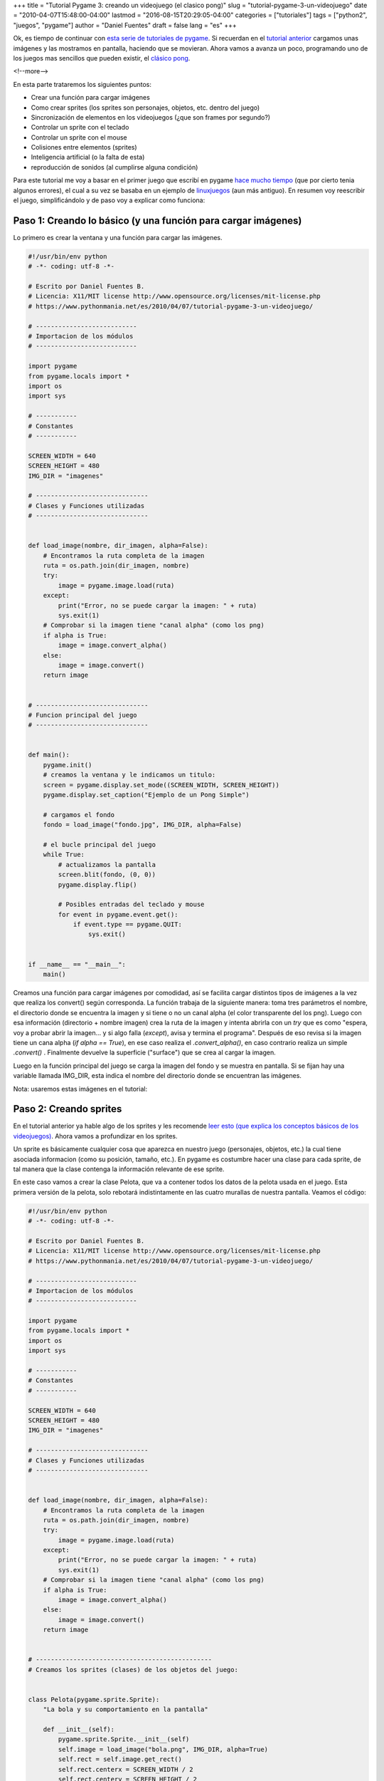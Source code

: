 +++
title = "Tutorial Pygame 3: creando un videojuego (el clasico pong)"
slug = "tutorial-pygame-3-un-videojuego"
date = "2010-04-07T15:48:00-04:00"
lastmod = "2016-08-15T20:29:05-04:00"
categories = ["tutoriales"]
tags = ["python2", "juegos", "pygame"]
author = "Daniel Fuentes"
draft = false
lang = "es"
+++

Ok, es tiempo de continuar con `esta serie de tutoriales de pygame
<https://www.pythonmania.net/es/2010/03/23/tutorial-pygame-introduccion/>`_.
Si recuerdan en el `tutorial anterior
<https://www.pythonmania.net/es/2010/03/25/tutorial-pygame-2-ventana-e-imagenes/>`_
cargamos unas imágenes y las mostramos en pantalla, haciendo que se
movieran. Ahora vamos a avanza un poco, programando uno de los juegos
mas sencillos que pueden existir, el `clásico
pong <http://es.wikipedia.org/wiki/Pong>`_.

<!--more-->

En esta parte trataremos los siguientes puntos:

-  Crear una función para cargar imágenes
-  Como crear sprites (los sprites son personajes, objetos, etc. dentro
   del juego)
-  Sincronización de elementos en los videojuegos (¿que son frames por
   segundo?)
-  Controlar un sprite con el teclado
-  Controlar un sprite con el mouse
-  Colisiones entre elementos (sprites)
-  Inteligencia artificial (o la falta de esta)
-  reproducción de sonidos (al cumplirse alguna condición)

Para este tutorial me voy a basar en el primer juego que escribí en
pygame `hace mucho
tiempo <http://logicerror.wordpress.com/2008/03/01/pygame/>`_ (que
por cierto tenia algunos errores), el cual a su vez se basaba en un
ejemplo de `linuxjuegos
<http://www.linuxjuegos.com/programacion-de-juegos-en-python-tutorial-2/>`_
(aun más antiguo). En resumen voy reescribir el juego, simplificándolo y de
paso voy a explicar como funciona:

Paso 1: Creando lo básico (y una función para cargar imágenes)
==============================================================

Lo primero es crear la ventana y una función para cargar las imágenes.

.. code-block:: python

    #!/usr/bin/env python
    # -*- coding: utf-8 -*-

    # Escrito por Daniel Fuentes B.
    # Licencia: X11/MIT license http://www.opensource.org/licenses/mit-license.php
    # https://www.pythonmania.net/es/2010/04/07/tutorial-pygame-3-un-videojuego/

    # ---------------------------
    # Importacion de los módulos
    # ---------------------------

    import pygame
    from pygame.locals import *
    import os
    import sys

    # -----------
    # Constantes
    # -----------

    SCREEN_WIDTH = 640
    SCREEN_HEIGHT = 480
    IMG_DIR = "imagenes"

    # ------------------------------
    # Clases y Funciones utilizadas
    # ------------------------------


    def load_image(nombre, dir_imagen, alpha=False):
        # Encontramos la ruta completa de la imagen
        ruta = os.path.join(dir_imagen, nombre)
        try:
            image = pygame.image.load(ruta)
        except:
            print("Error, no se puede cargar la imagen: " + ruta)
            sys.exit(1)
        # Comprobar si la imagen tiene "canal alpha" (como los png)
        if alpha is True:
            image = image.convert_alpha()
        else:
            image = image.convert()
        return image


    # ------------------------------
    # Funcion principal del juego
    # ------------------------------


    def main():
        pygame.init()
        # creamos la ventana y le indicamos un titulo:
        screen = pygame.display.set_mode((SCREEN_WIDTH, SCREEN_HEIGHT))
        pygame.display.set_caption("Ejemplo de un Pong Simple")

        # cargamos el fondo
        fondo = load_image("fondo.jpg", IMG_DIR, alpha=False)

        # el bucle principal del juego
        while True:
            # actualizamos la pantalla
            screen.blit(fondo, (0, 0))
            pygame.display.flip()

            # Posibles entradas del teclado y mouse
            for event in pygame.event.get():
                if event.type == pygame.QUIT:
                    sys.exit()


    if __name__ == "__main__":
        main()

Creamos una función para cargar imágenes por comodidad, así se facilita
cargar distintos tipos de imágenes a la vez que realiza los convert()
según corresponda. La función trabaja de la siguiente manera: toma tres
parámetros el nombre, el directorio donde se encuentra la imagen y si
tiene o no un canal alpha (el color transparente del los png). Luego con
esa información (directorio + nombre imagen) crea la ruta de la imagen y
intenta abrirla con un *try* que es como "espera, voy a probar abrir la
imagen… y si algo falla (*except*), avisa y termina el programa".
Después de eso revisa si la imagen tiene un cana alpha (*if alpha ==
True*), en ese caso realiza el *.convert\_alpha()*, en caso contrario
realiza un simple *.convert()* . Finalmente devuelve la superficie
("surface") que se crea al cargar la imagen.

Luego en la función principal del juego se carga la imagen del fondo y
se muestra en pantalla. Si se fijan hay una variable llamada IMG\_DIR,
esta indica el nombre del directorio donde se encuentran las imágenes.

Nota: usaremos estas imágenes en el tutorial:

.. image:: https://pythonmania.files.wordpress.com/2010/04/bola.png
   :width: 23px
   :height: 23px
   :target: https://pythonmania.files.wordpress.com/2010/04/bola.png
   :alt: bola

.. image:: https://pythonmania.files.wordpress.com/2010/04/paleta.png
   :width: 16px
   :height: 75px
   :target: https://pythonmania.files.wordpress.com/2010/04/paleta.png
   :alt: paleta

.. image:: http://pythonmania.files.wordpress.com/2010/04/fondo_tutorial3.jpg?w=300
   :width: 300px
   :height: 225px
   :target: https://pythonmania.files.wordpress.com/2010/04/fondo_tutorial3.jpg
   :alt: fondo.jpg (hacer click para agrandar)

Paso 2: Creando sprites
=======================

En el tutorial anterior ya hable algo de los sprites y les recomende
`leer esto (que explica los conceptos básicos de los videojuegos)
<http://www.losersjuegos.com.ar/referencia/articulos/conceptos_basicos>`_.
Ahora vamos a profundizar en los sprites.

Un sprite es básicamente cualquier cosa que aparezca en nuestro juego
(personajes, objetos, etc.) la cual tiene asociada informacion (como su
posición, tamaño, etc.). En pygame es costumbre hacer una clase para
cada sprite, de tal manera que la clase contenga la información
relevante de ese sprite.

En este caso vamos a crear la clase Pelota, que va a contener todos los
datos de la pelota usada en el juego. Esta primera versión de la pelota,
solo rebotará indistintamente en las cuatro murallas de nuestra
pantalla. Veamos el código:

.. code-block:: python

    #!/usr/bin/env python
    # -*- coding: utf-8 -*-

    # Escrito por Daniel Fuentes B.
    # Licencia: X11/MIT license http://www.opensource.org/licenses/mit-license.php
    # https://www.pythonmania.net/es/2010/04/07/tutorial-pygame-3-un-videojuego/

    # ---------------------------
    # Importacion de los módulos
    # ---------------------------

    import pygame
    from pygame.locals import *
    import os
    import sys

    # -----------
    # Constantes
    # -----------

    SCREEN_WIDTH = 640
    SCREEN_HEIGHT = 480
    IMG_DIR = "imagenes"

    # ------------------------------
    # Clases y Funciones utilizadas
    # ------------------------------


    def load_image(nombre, dir_imagen, alpha=False):
        # Encontramos la ruta completa de la imagen
        ruta = os.path.join(dir_imagen, nombre)
        try:
            image = pygame.image.load(ruta)
        except:
            print("Error, no se puede cargar la imagen: " + ruta)
            sys.exit(1)
        # Comprobar si la imagen tiene "canal alpha" (como los png)
        if alpha is True:
            image = image.convert_alpha()
        else:
            image = image.convert()
        return image


    # -----------------------------------------------
    # Creamos los sprites (clases) de los objetos del juego:


    class Pelota(pygame.sprite.Sprite):
        "La bola y su comportamiento en la pantalla"

        def __init__(self):
            pygame.sprite.Sprite.__init__(self)
            self.image = load_image("bola.png", IMG_DIR, alpha=True)
            self.rect = self.image.get_rect()
            self.rect.centerx = SCREEN_WIDTH / 2
            self.rect.centery = SCREEN_HEIGHT / 2
            self.speed = [3, 3]


    # ------------------------------
    # Funcion principal del juego
    # ------------------------------


    def main():
        pygame.init()
        # creamos la ventana y le indicamos un titulo:
        screen = pygame.display.set_mode((SCREEN_WIDTH, SCREEN_HEIGHT))
        pygame.display.set_caption("Ejemplo de un Pong Simple")

        # cargamos los objetos
        fondo = load_image("fondo.jpg", IMG_DIR, alpha=False)
        bola = Pelota()

        # el bucle principal del juego
        while True:
            # actualizamos la pantalla
            screen.blit(fondo, (0, 0))
            screen.blit(bola.image, bola.rect)
            pygame.display.flip()

            # Posibles entradas del teclado y mouse
            for event in pygame.event.get():
                if event.type == pygame.QUIT:
                    sys.exit()


    if __name__ == "__main__":
        main()

Ahora dentro de la clase *Pelota()* vemos que hereda los metodos de la
clase padre pygame.sprite.Sprite, luego en el def \_\_init\_\_(self): se
define que se hará cuando se llama al instanciar la clase. (`una explicación
mas completa por
aquí <http://mundogeek.net/archivos/2008/03/05/python-orientacion-a-objetos/>`_).
En nuestro caso se le dice primero que inicie *pygame.sprite.Sprite*
(algo un poco raro pero obligatorio), luego en *self.image* cargamos la
imagen (algo conocido, ya que lo hemos hecho antes).

    Nota: *self* se usa para referirse la clase actual en la que se
    está, en otras palabras para una clase es como referirse a si misma
    (algo común en las clases).

Con *self.image.get\_rect()* se obtiene un objeto rectangulo (*rect*)
con las dimensiones y posición de la imagen (en este caso se usa sobre
self.image, o sea la imagen de la bola) y este rectángulo se lo
asignamos a self.rect. Esto resulta bastante útil, ya que nos permite
dejar de preocuparnos por las dimensiones de la imagen por si luego
decidimos cambiarlas, además de obtener algunos extras que se señalan a
continuación:

    Ahora el `rectangulo creado con
    get\_rect() <http://www.losersjuegos.com.ar/traducciones/pygame/rect>`_
    nos permite usar varios varios atributos virtuales que se pueden
    usar para mover o alinear el rectángulo (y que usaremos a
    continuación). Entre ellos:

    -  top, left, bottom, right
    -  topleft, bottomleft, topright, bottomright
    -  midtop, midleft, midbottom, midright
    -  center, centerx, centery
    -  size, width, height
    -  w,h

Ahora con *self.rect.centerx* y *self.rect.centery* le indicamos a
pygame que el centro de nuestra imagen (centerx, centery) quede
exactamente en la mitad de la pantalla (o sea centramos la imagen).

Por ultimo en *self.speed* se establece la velocidad con que se mueva la
pelota en el eje x y en el eje y (en la siguiente parte se vera para que
lo vamos a usar).

Intermedio: un poco de teoría, sincronización en los videojuegos
----------------------------------------------------------------

Antes de continuar, hay que mencionar algo sobre la forma de sincronizar
los videojuegos, lo cual es necesario, ya que si llegamos y ejecutamos
nuestro videojuego en un computador antiguo, por ejemplo en un Pentium
II, es posible que el videojuego se vea muy lento, en cambio si lo
ejecutamos en un computador más potente (de ultima generación), el juego
se verá tan rápido que será imposible jugar.

Hay dos formas de sincronización:

**Sincronización por Framerate o Frames per Second (FPS):** En este
caso se refiere a la frecuencia con que se ejecuta el ciclo principal de
un videojuego en un segundo (mientras más alto, más fluidez).

Básicamente se va obteniendo el tiempo que ha trascurrido desde el
inicio del ciclo, se hacen las acciones del juego y cuando pasen los FPS
especificados, se actualiza/refresca la pantalla. Así se logra una
fluidez constante sin importar en que equipo se ejecute.

    Este es uno de los metodos mas extendidos (especialmente en juegos
    en 2D). Claro que este método tiene sus ventajas y desventajas:

    -  A favor: ya que limitamos la cantidad máxima de FPS que puede
       lograr el juego, este debería verse de la misma forma en
       cualquier computador en donde se corra, ya que si el equipo es
       muy potente solo funcionara a los FPS especificados (pese a que
       puede ir mas rápido).

    -  En contra: al usar este método en computadores más rápidos (que
       el pc donde se desarrollo) el juego se verá fluido, pero si lo
       ejecutamos en una máquina con un procesador mucho más antiguo
       del que usamos para desarrollarlo, lo más probable es que se vea
       bastante lento (por algo hay requerimientos mínimos).

**Sincronización por Tiempo:** En este caso se sincroniza en base al
tiempo (por lo que no importan los FPS) moviéndose de igual manera los
objetos sin importar en que equipo se ejecute el juego (ya que el
movimiento depende del tiempo transcurrido).Ya que lo que se hace es
calcular la posición de un objeto en función del tiempo transcurrido.

    Este método se usa bastante en videojuegos 3D, ya que el framerate
    varía mucho en cada ciclo.

    -  A favor: Los objetos/sprites se mueven siempre a la misma
       velocidad, sin importar cuantos FPS se alcancen (ya que su
       movimiento es en función del tiempo), por lo cual no hay que
       preocuparse de controlar el framerate.

    -  En contra: Pese a que los objetos se mueven siempre a la misma
       velocidad, en un computador más lento el desplazamiento no se
       verá fluidamente, por ejemplo en caso (extremo) de que se demore
       el juego 1 segundo en cada ciclo, cada vez que se deba mover un
       objeto este se desplazara grandes distancias (ya que el tiempo
       entre actualizaciones/ciclos en donde se refrezca la pantalla es
       grande), produciéndose un salto muy notorio.

Si en el primer método (FPS) queríamos mover un objeto 8 pixeles,
haríamos lo siguiente:

.. code-block:: python

    x = x + 8


En cambio si lo hacemos en base al tiempo tendríamos:

.. code-block:: python

    x = x + (velocidad) * (tiempo)

O sea física básica, en donde por ejemplo si se desplaza el objeto a una
velocidad de 0.008, y el ciclo demora 1 segundo en ejecutarse (1000ms),
el nuevo incremento será de:

.. code-block:: python

    x = x + 0.008 * 1000
    x = x + 8

Ok, volvamos con nuestro juego.

Parte 3: Moviendo la pelota (y creando un reloj)
================================================

Volviendo al juego (el cual va a usar el método de los FPS), vamos a
crear dentro de la clase Pelota una función update, que se encargará de
hacer avanzar la bola y que seta rebote cuando haya llegado a los
límites de la pantalla.

.. code-block:: python

    #!/usr/bin/env python
    # -*- coding: utf-8 -*-

    # Escrito por Daniel Fuentes B.
    # Licencia: X11/MIT license http://www.opensource.org/licenses/mit-license.php
    # https://www.pythonmania.net/es/2010/04/07/tutorial-pygame-3-un-videojuego/

    # ---------------------------
    # Importacion de los módulos
    # ---------------------------

    import pygame
    from pygame.locals import *
    import os
    import sys

    # -----------
    # Constantes
    # -----------

    SCREEN_WIDTH = 640
    SCREEN_HEIGHT = 480
    IMG_DIR = "imagenes"

    # ------------------------------
    # Clases y Funciones utilizadas
    # ------------------------------


    def load_image(nombre, dir_imagen, alpha=False):
        # Encontramos la ruta completa de la imagen
        ruta = os.path.join(dir_imagen, nombre)
        try:
            image = pygame.image.load(ruta)
        except:
            print("Error, no se puede cargar la imagen: " + ruta)
            sys.exit(1)
        # Comprobar si la imagen tiene "canal alpha" (como los png)
        if alpha is True:
            image = image.convert_alpha()
        else:
            image = image.convert()
        return image


    # -----------------------------------------------
    # Creamos los sprites (clases) de los objetos del juego:


    class Pelota(pygame.sprite.Sprite):
        "La bola y su comportamiento en la pantalla"

        def __init__(self):
            pygame.sprite.Sprite.__init__(self)
            self.image = load_image("bola.png", IMG_DIR, alpha=True)
            self.rect = self.image.get_rect()
            self.rect.centerx = SCREEN_WIDTH / 2
            self.rect.centery = SCREEN_HEIGHT / 2
            self.speed = [3, 3]

        def update(self):
            if self.rect.left < 0 or self.rect.right > SCREEN_WIDTH:
                self.speed[0] = -self.speed[0]
            if self.rect.top < 0 or self.rect.bottom > SCREEN_HEIGHT:
                self.speed[1] = -self.speed[1]
            self.rect.move_ip((self.speed[0], self.speed[1]))

    # ------------------------------
    # Funcion principal del juego
    # ------------------------------


    def main():
        pygame.init()
        # creamos la ventana y le indicamos un titulo:
        screen = pygame.display.set_mode((SCREEN_WIDTH, SCREEN_HEIGHT))
        pygame.display.set_caption("Ejemplo de un Pong Simple")

        # cargamos los objetos
        fondo = load_image("fondo.jpg", IMG_DIR, alpha=False)
        bola = Pelota()

        clock = pygame.time.Clock()

        # el bucle principal del juego
        while True:
            clock.tick(60)
            bola.update()

            # actualizamos la pantalla
            screen.blit(fondo, (0, 0))
            screen.blit(bola.image, bola.rect)
            pygame.display.flip()

            # Posibles entradas del teclado y mouse
            for event in pygame.event.get():
                if event.type == pygame.QUIT:
                    sys.exit()


    if __name__ == "__main__":
        main()

Los dos *if* sirven para comprobar si la pelota alcanzo los bordes de la
pantalla, si esto ocurre que comience a moverse en sentido contrario
(por ejemplo si llego a topar el borde derecho, la pelota comenzara a
moverse a la izquierda, lo mismo para los otros bordes)

La función *move\_ip(x,y)* mueve de forma relativa el sprite por pantalla,
esto es, subirá o bajará *x* pixel y avanzará retrocederá *y* pixel (en
este caso utilizara la velocidad que definimos anteriormente para la
bola, moviendola 3pixeles hacia la derecha y abajo).

Ahora en la función principal del juego tenemos una linea que inicia la
clase *bola = Pelota()* y luego de esto una linea que crea un reloj que
controle el tiempo del juego *clock = pygame.time.Clock()*, el cual se
ejecuta justo antes de iniciar el bucle principal del juego.

Luego se esto en la función principal hacemos *clock.tick(60)*, lo cual
sirve para poner el reloj a un paso de 60 FPS, esto se hace para que
nunca se pase de 60 frames por segundo, así no importará si estamos
ejecutando esto en un pentium II o en una supercomputadora, la velocidad
siempre será como máximo de 60 frames por segundo.

Finalmente con *bola.update()* se actualiza la posición de la pelota y
luego se redibuja la pantalla.

    Clock.tick es bastante curioso, si se usa sin argumentos (o sea
    *clock.tick()*) devuelve el tiempo que ha pasado (en milisegundos)
    desde la ultima vez que se llamo (o sea funciona como un reloj),
    pero si se usa con un argumento, que es el framerate (por ejemplo
    *clock.tick(60)*), la función esperará el tiempo necesario para
    mantener al juego corriendo a la velocidad solicitada, o sea en el
    ejemplo el juego nunca correrá a más de 60 frames/cuadros por
    segundo (sirve para controlar el framerate).

    Eso si este método no es muy exacto, pero casi no usa CPU, si se
    quiere algo mas exacto hay que usar Clock.tick\_busy\_loop `(más
    información en la documentación de
    pygame) <http://www.losersjuegos.com.ar/traducciones/pygame/time/clock>`_

Parte 4: Creando la paleta (control con teclado)
================================================

No hay grandes cambios, lo primero que se hace es crear una clase que
contenga la paleta y en la función principal hay que revisar si se ha
pulsado alguna de las teclas indicadas (y actuar de acuerdo a ella). El
código queda:

.. code-block:: python

    #!/usr/bin/env python
    # -*- coding: utf-8 -*-

    # Escrito por Daniel Fuentes B.
    # Licencia: X11/MIT license http://www.opensource.org/licenses/mit-license.php
    # https://www.pythonmania.net/es/2010/04/07/tutorial-pygame-3-un-videojuego/

    # ---------------------------
    # Importacion de los módulos
    # ---------------------------

    import pygame
    from pygame.locals import *
    import os
    import sys

    # -----------
    # Constantes
    # -----------

    SCREEN_WIDTH = 640
    SCREEN_HEIGHT = 480
    IMG_DIR = "imagenes"

    # ------------------------------
    # Clases y Funciones utilizadas
    # ------------------------------


    def load_image(nombre, dir_imagen, alpha=False):
        # Encontramos la ruta completa de la imagen
        ruta = os.path.join(dir_imagen, nombre)
        try:
            image = pygame.image.load(ruta)
        except:
            print("Error, no se puede cargar la imagen: " + ruta)
            sys.exit(1)
        # Comprobar si la imagen tiene "canal alpha" (como los png)
        if alpha is True:
            image = image.convert_alpha()
        else:
            image = image.convert()
        return image


    # -----------------------------------------------
    # Creamos los sprites (clases) de los objetos del juego:


    class Pelota(pygame.sprite.Sprite):
        "La bola y su comportamiento en la pantalla"

        def __init__(self):
            pygame.sprite.Sprite.__init__(self)
            self.image = load_image("bola.png", IMG_DIR, alpha=True)
            self.rect = self.image.get_rect()
            self.rect.centerx = SCREEN_WIDTH / 2
            self.rect.centery = SCREEN_HEIGHT / 2
            self.speed = [3, 3]

        def update(self):
            if self.rect.left < 0 or self.rect.right > SCREEN_WIDTH:
                self.speed[0] = -self.speed[0]
            if self.rect.top < 0 or self.rect.bottom > SCREEN_HEIGHT:
                self.speed[1] = -self.speed[1]
            self.rect.move_ip((self.speed[0], self.speed[1]))


    class Paleta(pygame.sprite.Sprite):
        "Define el comportamiento de las paletas de ambos jugadores"

        def __init__(self, x):
            pygame.sprite.Sprite.__init__(self)
            self.image = load_image("paleta.png", IMG_DIR, alpha=True)
            self.rect = self.image.get_rect()
            self.rect.centerx = x
            self.rect.centery = SCREEN_HEIGHT / 2

        def humano(self):
            # Controlar que la paleta no salga de la pantalla
            if self.rect.bottom >= SCREEN_HEIGHT:
                self.rect.bottom = SCREEN_HEIGHT
            elif self.rect.top <= 0:
                self.rect.top = 0


    # ------------------------------
    # Funcion principal del juego
    # ------------------------------


    def main():
        pygame.init()
        # creamos la ventana y le indicamos un titulo:
        screen = pygame.display.set_mode((SCREEN_WIDTH, SCREEN_HEIGHT))
        pygame.display.set_caption("Ejemplo de un Pong Simple")

        # cargamos los objetos
        fondo = load_image("fondo.jpg", IMG_DIR, alpha=False)
        bola = Pelota()
        jugador1 = Paleta(40)

        clock = pygame.time.Clock()

        # el bucle principal del juego
        while True:
            clock.tick(60)

            # Actualizamos los obejos en pantalla
            jugador1.humano()
            bola.update()

            # Posibles entradas del teclado y mouse
            for event in pygame.event.get():
                if event.type == pygame.QUIT:
                    sys.exit(0)
                elif event.type == pygame.KEYDOWN:
                    if event.key == K_UP:
                        jugador1.rect.centery -= 5
                    elif event.key == K_DOWN:
                        jugador1.rect.centery += 5
                    elif event.key == K_ESCAPE:
                        sys.exit(0)
                elif event.type == pygame.KEYUP:
                    if event.key == K_UP:
                        jugador1.rect.centery += 0
                    elif event.key == K_DOWN:
                        jugador1.rect.centery += 0

            #actualizamos la pantalla
            screen.blit(fondo, (0, 0))
            screen.blit(bola.image, bola.rect)
            screen.blit(jugador1.image, jugador1.rect)
            pygame.display.flip()


    if __name__ == "__main__":
        main()

Se define la clase paleta de manera analoga a la clase pelota, la única
diferencia es que el def \_\_init\_\_(self, x) recibe como argumento
adicional la coordenada x de la paleta (así con la misma clase se puede
cargar una paleta a la izquierda y otra a la derecha), en cuanto a la
coordenada y (en eje vertical), esta clase deja centrada la paleta
(verticalmente).

Después dentro de la clase se define un: *def humano(self)*, que
simplemente es lo que hace la paleta cuando es controlada por un jugador
(humano), en este caso lo único que hace es que si alcanza el borde
superior o inferior en el eje y (eje vertical), deje de moverse, para
que no se salga de pantalla (algo no muy grato).

En la función principal del juego, se inicia la clase *jugador1 =
Paleta(25)* para crear la paleta controlada por el jugador (el 25 es
para que la paleta quede a 25 píxeles del borde izquierdo) y un poco más
adelante se le indica que esa paleta se controlada por una persona
(humana) *jugador1.humano()*, el resto es actualizar la pantalla.

Dentro del bucle se comprueba los eventos (en la parte de *for event in
pygame.event.get():*), así cada vez que se pulsa una tecla (del teclado)
se obtiene un evento pygame.KEYDOWN y cada vez que se suelta una tecla
se produce un evento pygame.KEYUP. Esos eventos devuelven el valor de la
tecla pulsada (`se puede revisar los posibles valores en la
documentación <http://www.losersjuegos.com.ar/traducciones/pygame/key>`_)

Así que simplemente se revisa dentro del evento pygame.KEYDOWN que tecla
se pulso, si se trata de la tecla flecha hacia arriba (K\_UP) la paleta
se desplaza 5 píxeles hacia arriba y si se trata de la tecla flecha
hacia abajo (K\_DOWN) se desplaza 5 píxeles hacia abajo. En el caso de
que puse la tecla K\_ESCAPE simplemente se termina el programa

Una revisión similar se hace cuando se sueltan las teclas (pygame.KEYUP)
en donde se deja de mover la paleta. En este juego no tiene mucho
sentido hacer esto (ya que por defecto la paleta esta quieta) pero en
otros juegos puede servir, por eso lo puse (pese a no ser necesario).

    Dentro de *pygame.key* existe el método `get\_pressed()
    <http://www.losersjuegos.com.ar/traducciones/pygame/key#get_pressed>`_
    que devuelve una lista con todas las teclas pulsadas, usar esto
    puede ser mas simple que ir comprobando una por una las teclas pero
    tiene como inconveniente que:

    -  no hay forma de conocer el orden de las teclas pulsadas
    -  las pulsaciones muy rápidas de teclas pueden pasar desapercibidas

Parte 5: mejorando el control con el teclado (y el mouse)
=========================================================

Si se fijaron el código anterior tiene un problema, al mantener pulsada
una tecla (flecha hacia arriba o abajo) el programa solo mueve la paleta
una vez (solo registra una vez el evento), en vez de mantenerse moviendo
la paleta hasta que se suelte la tecla. Además falta poder controlar la
paleta con el mouse.

Para lo primero, hay que indicarle a pygame que active la repetición de
teclas, lo cual se hace con la función `pygame.key.set\_repeat()
<http://www.losersjuegos.com.ar/traducciones/pygame/key#set_repeat>`_,
esta toma dos argumentos: el primero establece el tiempo de retraso (el
número de milisegundos) que tienen que pasar para detectar/enviar el
primer evento y el segundo argumento (el intervalo) es el numero de
milisegundos que pasan entre cada envío del evento.

Para conocer el estado del mouse, hay que usar
`pygame.mouse <http://www.losersjuegos.com.ar/traducciones/pygame/mouse>`_,
para ello lo primero que haremos es que el cursor del mouse no se vea
dentro de la pantalla (o sea que solo aparezca fuera de ella) seo lo
hacemos con *pygame.mouse.set\_visible(False)*

Luego dentro de nuestro bucle, registramos la posición del mouse con
*pos\_mouse = pygame.mouse.get\_pos()*, que nos devuelve una tupla con
`las coordenadas (x, y) en donde esta el puntero del
mouse <http://www.losersjuegos.com.ar/traducciones/pygame/mouse#get_pos>`_,
las que quedan almacenadas en pos\_mouse. Luego usamos *mov\_mouse =
pygame.mouse.get\_rel()* para obtener cuanto se ha movido el mouse desde
la ultima consulta que realizo get\_rel() (`esto tambien es una tupla,
del tipo (x,y) que devueve la distancia que se ha
movido <http://www.losersjuegos.com.ar/traducciones/pygame/mouse#get_rel>`_),
en caso de que el puntero del mouse no se haya movido devlvera un (0,0).

.. code-block:: python

    elif mov_mouse[1] != 0:
       jugador1.rect.centery = pos_mouse[1]

Avanzamos un poco y en la parte en donde comprobamos los eventos, usamos
un *if mov\_mouse[1] != 0:*, con esto el deciomos que si la coordenada y
de la tupla que devuelve get\_rel() es distinta de 0, mueva la paleta a
la posición en donde esta el mouse (*jugador1.rect.centery =
pos\_mouse[1]*).

Entonces nuestro codigo queda como:

.. code-block:: python

    #!/usr/bin/env python
    # -*- coding: utf-8 -*-

    # Escrito por Daniel Fuentes B.
    # Licencia: X11/MIT license http://www.opensource.org/licenses/mit-license.php
    # https://www.pythonmania.net/es/2010/04/07/tutorial-pygame-3-un-videojuego/

    # ---------------------------
    # Importacion de los módulos
    # ---------------------------

    import pygame
    from pygame.locals import *
    import os
    import sys

    # -----------
    # Constantes
    # -----------

    SCREEN_WIDTH = 640
    SCREEN_HEIGHT = 480
    IMG_DIR = "imagenes"

    # ------------------------------
    # Clases y Funciones utilizadas
    # ------------------------------


    def load_image(nombre, dir_imagen, alpha=False):
        # Encontramos la ruta completa de la imagen
        ruta = os.path.join(dir_imagen, nombre)
        try:
            image = pygame.image.load(ruta)
        except:
            print("Error, no se puede cargar la imagen: " + ruta)
            sys.exit(1)
        # Comprobar si la imagen tiene "canal alpha" (como los png)
        if alpha is True:
            image = image.convert_alpha()
        else:
            image = image.convert()
        return image


    # -----------------------------------------------
    # Creamos los sprites (clases) de los objetos del juego:


    class Pelota(pygame.sprite.Sprite):
        "La bola y su comportamiento en la pantalla"

        def __init__(self):
            pygame.sprite.Sprite.__init__(self)
            self.image = load_image("bola.png", IMG_DIR, alpha=True)
            self.rect = self.image.get_rect()
            self.rect.centerx = SCREEN_WIDTH / 2
            self.rect.centery = SCREEN_HEIGHT / 2
            self.speed = [3, 3]

        def update(self):
            if self.rect.left < 0 or self.rect.right > SCREEN_WIDTH:
                self.speed[0] = -self.speed[0]
            if self.rect.top < 0 or self.rect.bottom > SCREEN_HEIGHT:
                self.speed[1] = -self.speed[1]
            self.rect.move_ip((self.speed[0], self.speed[1]))


    class Paleta(pygame.sprite.Sprite):
        "Define el comportamiento de las paletas de ambos jugadores"

        def __init__(self, x):
            pygame.sprite.Sprite.__init__(self)
            self.image = load_image("paleta.png", IMG_DIR, alpha=True)
            self.rect = self.image.get_rect()
            self.rect.centerx = x
            self.rect.centery = SCREEN_HEIGHT / 2

        def humano(self):
            # Controlar que la paleta no salga de la pantalla
            if self.rect.bottom >= SCREEN_HEIGHT:
                self.rect.bottom = SCREEN_HEIGHT
            elif self.rect.top <= 0:
                self.rect.top = 0


    # ------------------------------
    # Funcion principal del juego
    # ------------------------------


    def main():
        pygame.init()
        # creamos la ventana y le indicamos un titulo:
        screen = pygame.display.set_mode((SCREEN_WIDTH, SCREEN_HEIGHT))
        pygame.display.set_caption("Ejemplo de un Pong Simple")

        # cargamos los objetos
        fondo = load_image("fondo.jpg", IMG_DIR, alpha=False)
        bola = Pelota()
        jugador1 = Paleta(40)

        clock = pygame.time.Clock()
        pygame.key.set_repeat(1, 25)  # Activa repeticion de teclas
        pygame.mouse.set_visible(False)

        # el bucle principal del juego
        while True:
            clock.tick(60)
            # Obtenemos la posicon del mouse
            pos_mouse = pygame.mouse.get_pos()
            mov_mouse = pygame.mouse.get_rel()

            # Actualizamos los obejos en pantalla
            jugador1.humano()
            bola.update()

            # Posibles entradas del teclado y mouse
            for event in pygame.event.get():
                if event.type == pygame.QUIT:
                    sys.exit(0)
                elif event.type == pygame.KEYDOWN:
                    if event.key == K_UP:
                        jugador1.rect.centery -= 5
                    elif event.key == K_DOWN:
                        jugador1.rect.centery += 5
                    elif event.key == K_ESCAPE:
                        sys.exit(0)
                elif event.type == pygame.KEYUP:
                    if event.key == K_UP:
                        jugador1.rect.centery += 0
                    elif event.key == K_DOWN:
                        jugador1.rect.centery += 0
                # Si el mouse no esta quieto mover la paleta a su posicion
                elif mov_mouse[1] != 0:
                    jugador1.rect.centery = pos_mouse[1]

            # actualizamos la pantalla
            screen.blit(fondo, (0, 0))
            screen.blit(bola.image, bola.rect)
            screen.blit(jugador1.image, jugador1.rect)
            pygame.display.flip()


    if __name__ == "__main__":
        main()

Y se ve asi:

{{< youtube sO8yskwseqQ >}}

Parte 6: Colisiones
===================

Hasta ahora al encontrarse la pelota con la paleta, simplemente esta
pasa por detras sin rebotar en la paleta, eso occure porque no hemos
especificado que tiene que pasar cuando se producen colisiones, o sea
cuando dos sprites chocan.

Para esto dentro de la clase de uno de los sprites hay que crear un
método que compruebe si este sprite ha chocado con otros, por
conveniencia lo vamos a colocar en la clase Pelota (ya que esta es la
que rebota en las otras cosas).

En la clase Pelota definimos *def colision(self, objetivo):* el cual
comprueba si la pelota ha chocado con algo (el segundo argumento es el
objeto con el cual esperamos que choque).

Para saber si dos sprites/objetos han chocado usamos
*pygame.sprite.colliderect(objeto1, objeto2)* este comprueba si el
rectángulo del objeto1 entra en contacto con el rectángulo del objeto2,
retornando True en caso de que entren en contacto. Luego simplemente
cambiamos la dirección de la pelota.

.. code-block:: python

    #!/usr/bin/env python
    # -*- coding: utf-8 -*-

    # Escrito por Daniel Fuentes B.
    # Licencia: X11/MIT license http://www.opensource.org/licenses/mit-license.php
    # https://www.pythonmania.net/es/2010/04/07/tutorial-pygame-3-un-videojuego/

    # ---------------------------
    # Importacion de los módulos
    # ---------------------------

    import pygame
    from pygame.locals import *
    import os
    import sys

    # -----------
    # Constantes
    # -----------

    SCREEN_WIDTH = 640
    SCREEN_HEIGHT = 480
    IMG_DIR = "imagenes"

    # ------------------------------
    # Clases y Funciones utilizadas
    # ------------------------------


    def load_image(nombre, dir_imagen, alpha=False):
        # Encontramos la ruta completa de la imagen
        ruta = os.path.join(dir_imagen, nombre)
        try:
            image = pygame.image.load(ruta)
        except:
            print("Error, no se puede cargar la imagen: " + ruta)
            sys.exit(1)
        # Comprobar si la imagen tiene "canal alpha" (como los png)
        if alpha is True:
            image = image.convert_alpha()
        else:
            image = image.convert()
        return image


    # -----------------------------------------------
    # Creamos los sprites (clases) de los objetos del juego:


    class Pelota(pygame.sprite.Sprite):
        "La bola y su comportamiento en la pantalla"

        def __init__(self):
            pygame.sprite.Sprite.__init__(self)
            self.image = load_image("bola.png", IMG_DIR, alpha=True)
            self.rect = self.image.get_rect()
            self.rect.centerx = SCREEN_WIDTH / 2
            self.rect.centery = SCREEN_HEIGHT / 2
            self.speed = [3, 3]

        def update(self):
            if self.rect.left < 0 or self.rect.right > SCREEN_WIDTH:
                self.speed[0] = -self.speed[0]
            if self.rect.top < 0 or self.rect.bottom > SCREEN_HEIGHT:
                self.speed[1] = -self.speed[1]
            self.rect.move_ip((self.speed[0], self.speed[1]))

        def colision(self, objetivo):
            if self.rect.colliderect(objetivo.rect):
                self.speed[0] = -self.speed[0]


    class Paleta(pygame.sprite.Sprite):
        "Define el comportamiento de las paletas de ambos jugadores"

        def __init__(self, x):
            pygame.sprite.Sprite.__init__(self)
            self.image = load_image("paleta.png", IMG_DIR, alpha=True)
            self.rect = self.image.get_rect()
            self.rect.centerx = x
            self.rect.centery = SCREEN_HEIGHT / 2

        def humano(self):
            # Controlar que la paleta no salga de la pantalla
            if self.rect.bottom >= SCREEN_HEIGHT:
                self.rect.bottom = SCREEN_HEIGHT
            elif self.rect.top <= 0:
                self.rect.top = 0


    # ------------------------------
    # Funcion principal del juego
    # ------------------------------


    def main():
        pygame.init()
        # creamos la ventana y le indicamos un titulo:
        screen = pygame.display.set_mode((SCREEN_WIDTH, SCREEN_HEIGHT))
        pygame.display.set_caption("Ejemplo de un Pong Simple")

        # cargamos los objetos
        fondo = load_image("fondo.jpg", IMG_DIR, alpha=False)
        bola = Pelota()
        jugador1 = Paleta(40)

        clock = pygame.time.Clock()
        pygame.key.set_repeat(1, 25)  # Activa repeticion de teclas
        pygame.mouse.set_visible(False)

        # el bucle principal del juego
        while True:
            clock.tick(60)
            # Obtenemos la posicon del mouse
            pos_mouse = pygame.mouse.get_pos()
            mov_mouse = pygame.mouse.get_rel()

            # Actualizamos los obejos en pantalla
            jugador1.humano()
            bola.update()

            # Comprobamos si colisionan los objetos
            bola.colision(jugador1)

            # Posibles entradas del teclado y mouse
            for event in pygame.event.get():
                if event.type == pygame.QUIT:
                    sys.exit(0)
                elif event.type == pygame.KEYDOWN:
                    if event.key == K_UP:
                        jugador1.rect.centery -= 5
                    elif event.key == K_DOWN:
                        jugador1.rect.centery += 5
                    elif event.key == K_ESCAPE:
                        sys.exit(0)
                elif event.type == pygame.KEYUP:
                    if event.key == K_UP:
                        jugador1.rect.centery += 0
                    elif event.key == K_DOWN:
                        jugador1.rect.centery += 0
                # Si el mouse no esta quieto mover la paleta a su posicion
                elif mov_mouse[1] != 0:
                    jugador1.rect.centery = pos_mouse[1]

            # actualizamos la pantalla
            screen.blit(fondo, (0, 0))
            screen.blit(bola.image, bola.rect)
            screen.blit(jugador1.image, jugador1.rect)
            pygame.display.flip()


    if __name__ == "__main__":
        main()

Parte 7: Comportamiento del oponente (crear al enemigo)
=======================================================

Ahora vamos a crear al enemigo, para esto vamos a modificar la clase
Paleta, agregando el método cpu (que sera el segundo jugador controlado
por el computador).

.. code-block:: python

    def cpu(self, objetivo):
        self.rect.centery = objetivo.rect.centery
        if self.rect.bottom >= SCREEN_HEIGHT:
            self.rect.bottom = SCREEN_HEIGHT
        elif self.rect.top <= 0:
            self.rect.top = 0

Básicamente definimos dentro de la clase Paleta un **def cpu(self,
objetivo):** en donde se le dice a la paleta que siga la posición de la
pelota (o sea que se mueva junto con ella) haciendo un
*self.rect.centery = objetivo.rect.centery* (o sea la posición vertical
de la paleta es igual a la posición vertical de la pelota), además
comprobamos que la paleta no se salga de la pantalla

El resto es crear y mostrar la paleta del jugador 2 (que es controlado
por el computador), que es análogo a lo hecho anteriormente, quedando:

.. code-block:: python

    #!/usr/bin/env python
    # -*- coding: utf-8 -*-

    # Escrito por Daniel Fuentes B.
    # Licencia: X11/MIT license http://www.opensource.org/licenses/mit-license.php
    # https://www.pythonmania.net/es/2010/04/07/tutorial-pygame-3-un-videojuego/

    # ---------------------------
    # Importacion de los módulos
    # ---------------------------

    import pygame
    from pygame.locals import *
    import os
    import sys

    # -----------
    # Constantes
    # -----------

    SCREEN_WIDTH = 640
    SCREEN_HEIGHT = 480
    IMG_DIR = "imagenes"

    # ------------------------------
    # Clases y Funciones utilizadas
    # ------------------------------


    def load_image(nombre, dir_imagen, alpha=False):
        # Encontramos la ruta completa de la imagen
        ruta = os.path.join(dir_imagen, nombre)
        try:
            image = pygame.image.load(ruta)
        except:
            print("Error, no se puede cargar la imagen: " + ruta)
            sys.exit(1)
        # Comprobar si la imagen tiene "canal alpha" (como los png)
        if alpha is True:
            image = image.convert_alpha()
        else:
            image = image.convert()
        return image


    # -----------------------------------------------
    # Creamos los sprites (clases) de los objetos del juego:


    class Pelota(pygame.sprite.Sprite):
        "La bola y su comportamiento en la pantalla"

        def __init__(self):
            pygame.sprite.Sprite.__init__(self)
            self.image = load_image("bola.png", IMG_DIR, alpha=True)
            self.rect = self.image.get_rect()
            self.rect.centerx = SCREEN_WIDTH / 2
            self.rect.centery = SCREEN_HEIGHT / 2
            self.speed = [3, 3]

        def update(self):
            if self.rect.left < 0 or self.rect.right > SCREEN_WIDTH:
                self.speed[0] = -self.speed[0]
            if self.rect.top < 0 or self.rect.bottom > SCREEN_HEIGHT:
                self.speed[1] = -self.speed[1]
            self.rect.move_ip((self.speed[0], self.speed[1]))

        def colision(self, objetivo):
            if self.rect.colliderect(objetivo.rect):
                self.speed[0] = -self.speed[0]


    class Paleta(pygame.sprite.Sprite):
        "Define el comportamiento de las paletas de ambos jugadores"

        def __init__(self, x):
            pygame.sprite.Sprite.__init__(self)
            self.image = load_image("paleta.png", IMG_DIR, alpha=True)
            self.rect = self.image.get_rect()
            self.rect.centerx = x
            self.rect.centery = SCREEN_HEIGHT / 2

        def humano(self):
            # Controlar que la paleta no salga de la pantalla
            if self.rect.bottom >= SCREEN_HEIGHT:
                self.rect.bottom = SCREEN_HEIGHT
            elif self.rect.top <= 0:
                self.rect.top = 0

        def cpu(self, objetivo):
            self.rect.centery = objetivo.rect.centery
            if self.rect.bottom >= SCREEN_HEIGHT:
                self.rect.bottom = SCREEN_HEIGHT
            elif self.rect.top <= 0:
                self.rect.top = 0

    # ------------------------------
    # Funcion principal del juego
    # ------------------------------


    def main():
        pygame.init()
        # creamos la ventana y le indicamos un titulo:
        screen = pygame.display.set_mode((SCREEN_WIDTH, SCREEN_HEIGHT))
        pygame.display.set_caption("Ejemplo de un Pong Simple")

        # cargamos los objetos
        fondo = load_image("fondo.jpg", IMG_DIR, alpha=False)
        bola = Pelota()
        jugador1 = Paleta(40)
        jugador2 = Paleta(SCREEN_WIDTH - 40)

        clock = pygame.time.Clock()
        pygame.key.set_repeat(1, 25)  # Activa repeticion de teclas
        pygame.mouse.set_visible(False)

        # el bucle principal del juego
        while True:
            clock.tick(60)
            # Obtenemos la posicon del mouse
            pos_mouse = pygame.mouse.get_pos()
            mov_mouse = pygame.mouse.get_rel()

            # Actualizamos los obejos en pantalla
            jugador1.humano()
            jugador2.cpu(bola)
            bola.update()

            # Comprobamos si colisionan los objetos
            bola.colision(jugador1)
            bola.colision(jugador2)

            # Posibles entradas del teclado y mouse
            for event in pygame.event.get():
                if event.type == pygame.QUIT:
                    sys.exit(0)
                elif event.type == pygame.KEYDOWN:
                    if event.key == K_UP:
                        jugador1.rect.centery -= 5
                    elif event.key == K_DOWN:
                        jugador1.rect.centery += 5
                    elif event.key == K_ESCAPE:
                        sys.exit(0)
                elif event.type == pygame.KEYUP:
                    if event.key == K_UP:
                        jugador1.rect.centery += 0
                    elif event.key == K_DOWN:
                        jugador1.rect.centery += 0
                # Si el mouse no esta quieto mover la paleta a su posicion
                elif mov_mouse[1] != 0:
                    jugador1.rect.centery = pos_mouse[1]

            # actualizamos la pantalla
            screen.blit(fondo, (0, 0))
            screen.blit(bola.image, bola.rect)
            screen.blit(jugador1.image, jugador1.rect)
            screen.blit(jugador2.image, jugador2.rect)
            pygame.display.flip()


    if __name__ == "__main__":
        main()

Muy lindo el juego, pero esto tiene un problema; de la manera en que el
jugador 2 esta programado es invencible, ya que el oponente siempre
llega a la pelota (ya que se mueve junto a ella).

{{< youtube MvnBKefZuZo >}}

Parte 8: Sonidos básicos
========================

Ahora vamos por los sonidos, quedando el código de esta manera:

.. code-block:: python

    #!/usr/bin/env python
    # -*- coding: utf-8 -*-

    # Escrito por Daniel Fuentes B.
    # Licencia: X11/MIT license http://www.opensource.org/licenses/mit-license.php
    # https://www.pythonmania.net/es/2010/04/07/tutorial-pygame-3-un-videojuego/

    # ---------------------------
    # Importacion de los módulos
    # ---------------------------

    import pygame
    from pygame.locals import *
    import os
    import sys

    # -----------
    # Constantes
    # -----------

    SCREEN_WIDTH = 640
    SCREEN_HEIGHT = 480
    IMG_DIR = "imagenes"
    SONIDO_DIR = "sonidos"

    # ------------------------------
    # Clases y Funciones utilizadas
    # ------------------------------


    def load_image(nombre, dir_imagen, alpha=False):
        # Encontramos la ruta completa de la imagen
        ruta = os.path.join(dir_imagen, nombre)
        try:
            image = pygame.image.load(ruta)
        except:
            print("Error, no se puede cargar la imagen: " + ruta)
            sys.exit(1)
        # Comprobar si la imagen tiene "canal alpha" (como los png)
        if alpha is True:
            image = image.convert_alpha()
        else:
            image = image.convert()
        return image


    def load_sound(nombre, dir_sonido):
        ruta = os.path.join(dir_sonido, nombre)
        # Intentar cargar el sonido
        try:
            sonido = pygame.mixer.Sound(ruta)
        except (pygame.error) as message:
            print("No se pudo cargar el sonido:", ruta)
            sonido = None
        return sonido

    # -----------------------------------------------
    # Creamos los sprites (clases) de los objetos del juego:


    class Pelota(pygame.sprite.Sprite):
        "La bola y su comportamiento en la pantalla"

        def __init__(self, sonido_golpe, sonido_punto):
            pygame.sprite.Sprite.__init__(self)
            self.image = load_image("bola.png", IMG_DIR, alpha=True)
            self.rect = self.image.get_rect()
            self.rect.centerx = SCREEN_WIDTH / 2
            self.rect.centery = SCREEN_HEIGHT / 2
            self.speed = [3, 3]
            self.sonido_golpe = sonido_golpe
            self.sonido_punto = sonido_punto

        def update(self):
            if self.rect.left < 0 or self.rect.right > SCREEN_WIDTH:
                self.speed[0] = -self.speed[0]
                self.sonido_punto.play()  # Reproducir sonido de punto
            if self.rect.top < 0 or self.rect.bottom > SCREEN_HEIGHT:
                self.speed[1] = -self.speed[1]
            self.rect.move_ip((self.speed[0], self.speed[1]))

        def colision(self, objetivo):
            if self.rect.colliderect(objetivo.rect):
                self.speed[0] = -self.speed[0]
                self.sonido_golpe.play()  # Reproducir sonido de rebote


    class Paleta(pygame.sprite.Sprite):
        "Define el comportamiento de las paletas de ambos jugadores"

        def __init__(self, x):
            pygame.sprite.Sprite.__init__(self)
            self.image = load_image("paleta.png", IMG_DIR, alpha=True)
            self.rect = self.image.get_rect()
            self.rect.centerx = x
            self.rect.centery = SCREEN_HEIGHT / 2

        def humano(self):
            # Controlar que la paleta no salga de la pantalla
            if self.rect.bottom >= SCREEN_HEIGHT:
                self.rect.bottom = SCREEN_HEIGHT
            elif self.rect.top <= 0:
                self.rect.top = 0

        def cpu(self, objetivo):
            self.rect.centery = objetivo.rect.centery
            if self.rect.bottom >= SCREEN_HEIGHT:
                self.rect.bottom = SCREEN_HEIGHT
            elif self.rect.top <= 0:
                self.rect.top = 0

    # ------------------------------
    # Funcion principal del juego
    # ------------------------------


    def main():
        pygame.init()
        pygame.mixer.init()
        # creamos la ventana y le indicamos un titulo:
        screen = pygame.display.set_mode((SCREEN_WIDTH, SCREEN_HEIGHT))
        pygame.display.set_caption("Ejemplo de un Pong Simple")

        # cargamos los objetos
        fondo = load_image("fondo.jpg", IMG_DIR, alpha=False)
        sonido_golpe = load_sound("tennis.ogg", SONIDO_DIR)
        sonido_punto = load_sound("aplausos.ogg", SONIDO_DIR)

        bola = Pelota(sonido_golpe, sonido_punto)
        jugador1 = Paleta(40)
        jugador2 = Paleta(SCREEN_WIDTH - 40)

        clock = pygame.time.Clock()
        pygame.key.set_repeat(1, 25)  # Activa repeticion de teclas
        pygame.mouse.set_visible(False)

        # el bucle principal del juego
        while True:
            clock.tick(60)
            # Obtenemos la posicon del mouse
            pos_mouse = pygame.mouse.get_pos()
            mov_mouse = pygame.mouse.get_rel()

            # Actualizamos los obejos en pantalla
            jugador1.humano()
            jugador2.cpu(bola)
            bola.update()

            # Comprobamos si colisionan los objetos
            bola.colision(jugador1)
            bola.colision(jugador2)

            # Posibles entradas del teclado y mouse
            for event in pygame.event.get():
                if event.type == pygame.QUIT:
                    sys.exit(0)
                elif event.type == pygame.KEYDOWN:
                    if event.key == K_UP:
                        jugador1.rect.centery -= 5
                    elif event.key == K_DOWN:
                        jugador1.rect.centery += 5
                    elif event.key == K_ESCAPE:
                        sys.exit(0)
                elif event.type == pygame.KEYUP:
                    if event.key == K_UP:
                        jugador1.rect.centery += 0
                    elif event.key == K_DOWN:
                        jugador1.rect.centery += 0
                # Si el mouse no esta quieto, mover la paleta a su posicion
                elif mov_mouse[1] != 0:
                    jugador1.rect.centery = pos_mouse[1]

            # actualizamos la pantalla
            screen.blit(fondo, (0, 0))
            screen.blit(bola.image, bola.rect)
            screen.blit(jugador1.image, jugador1.rect)
            screen.blit(jugador2.image, jugador2.rect)
            pygame.display.flip()


    if __name__ == "__main__":
        main()

Lo primero que se se hace es crear una función que cargue los
sonidos *load\_sound*, es análoga a la función para cargar imágenes. Para
abrir el archivo usamos el modulo `pygame.mixer.Sound
<http://www.losersjuegos.com.ar/traducciones/pygame/mixer/sound>`_
abriendo el sonido de la forma *sonido = pygame.mixer.Sound(ruta)*

Luego en el bucle principal del juego hay que iniciar el modulo mixer
(que se encarga de los sonidos), haciendo *pygame.mixer.init()*. Luego
simplemente se cargan los sonidos usando la función que se definio
anterioremente, o sea:

.. code-block:: python

    sonido_golpe = load_sound("tennis.ogg", SONIDO_DIR)
    sonido_punto = load_sound("aplausos.ogg", SONIDO_DIR)

Los cuales se le pasan luego a la clase pelota haciendo *bola =
Pelota(sonido\_golpe, sonido\_punto)*. Dentro de la clase pelota estos
sonidos se almacenan en *self.sonido\_golpe* y *self.sonido\_punto*.

Luego en la clase de la pelota usando `Sound.play()
<http://www.losersjuegos.com.ar/traducciones/pygame/mixer/sound#play>`_
se reproducen los sonidos. Así en el método *colision()* se le indica
que si la pelota colisiona con una paleta reproduzca el archivo
"tennis.ogg" (que se guardo en self.sonido\_golpe) haciendo
*self.sonido\_golpe.play()* y en el método *update()* al llegar a los
bordes izquierdo y derecho de la pantalla se reproduce unos aplausos
haciendo *self.sonido\_punto.play()*.

Parte 9: Mejorando el juego (y modificar al oponente)
=====================================================

Nuestro juego tiene los siguientes problemas:

1. Al actualizar la pantalla, tenemos que cargar uno por uno los sprites (lo
   que no es muy ordenado), así que es mejor agruparlos.
2. El oponente es invencible...
3. Al marcar un punto, la bola debería volver al centro.

Para lo primero es bastante fácil, simplemente juntamos los sprites de
la forma todos = pygame.sprite.RenderPlain(bola, jugador1, jugador2) y
luego los mostramos todos de una vez haciendo todos.draw(screen).

  Nota:
  RenderPlain y RenderClear son alias para `Group
  <http://www.losersjuegos.com.ar/traducciones/pygame/sprite/group>`_ (se
  mantienen por compatibilidad), por lo tanto se manipulan igual que `Group
  <http://www.losersjuegos.com.ar/traducciones/pygame/sprite/group>`_.

Ahora mejoramos al oponente (o más bien hay que modificarlo para que no sea
invencible), quedando de esta manera.

.. code-block:: python

    def cpu(self, pelota):
        self.speed = [0, 2.5]
        if pelota.speed[0] >= 0 and pelota.rect.centerx >= SCREEN_WIDTH / 2:
            if self.rect.centery > pelota.rect.centery:
                self.rect.centery -= self.speed[1]
            if self.rect.centery < pelota.rect.centery:
                self.rect.centery += self.speed[1]

No es muy diferente de la versión anterior, pero en este caso se define
una velocidad (que en el eje y es de 2.5, lo cual es menor a lo 3 de la
pelota) y luego se comprueba que la pelota se mueva a la derecha (hacia
la paleta) con pelota.speed[0] >= 0 y que la pelota haya pasado la
mitad de la pantalla pelota.rect.centerx >= SCREEN\_WIDTH / 2, si
ambas condiciones se cumplen se comienza a mover la paleta (en caso
contrario se queda quieta).

Ahora si se cumplen las condiciones para que se mueva la paleta, se
compara la posición de la paleta con la pelota: si la pelota esta mas
arriba que la paleta, esta ultima se mueve hacia arriba, por otro lado
si la pelota esta abajo de la paleta, esta se mueve hacia abajo.

Con esto el oponente ya no es invencible, debido a que:

1. solo se mueve si la pelota se acerca a el y a pasado la mitad de la
   pantalla, por lo que el resto del tiempo esta quieto (y por lo tanto
   la posición de la paleta y la pelota no coinciden siempre)
2. la paleta se mueve mas lento que la pelota, por lo cual en tramos
   largos no es capaz de alcanzar a la pelota.

Combinando ambas, el computador puede perder (pese a que la superficie
de la paleta es mayor a la pelota)

    Nota: esto no es `Inteligencia
    artificial <http://es.wikipedia.org/wiki/Inteligencia_artificial>`_
    como tal, sino que es más cercano a un `comportamiento
    predeterminado <http://es.wikipedia.org/wiki/Comportamiento>`_

Para el ultimo problema, simplemente en la parte en donde le actualiza
la bola, luego de reproducir el sonido, reiniciamos la posición de la
bola.

La versión final del juego queda de la siguiente manera:

.. code-block:: python

    #!/usr/bin/env python
    # -*- coding: utf-8 -*-

    # Escrito por Daniel Fuentes B.
    # Licencia: X11/MIT license http://www.opensource.org/licenses/mit-license.php
    # https://www.pythonmania.net/es/2010/04/07/tutorial-pygame-3-un-videojuego/

    # ---------------------------
    # Importacion de los módulos
    # ---------------------------

    import pygame
    from pygame.locals import *
    import os
    import sys

    # -----------
    # Constantes
    # -----------

    SCREEN_WIDTH = 640
    SCREEN_HEIGHT = 480
    IMG_DIR = "imagenes"
    SONIDO_DIR = "sonidos"

    # ------------------------------
    # Clases y Funciones utilizadas
    # ------------------------------


    def load_image(nombre, dir_imagen, alpha=False):
        # Encontramos la ruta completa de la imagen
        ruta = os.path.join(dir_imagen, nombre)
        try:
            image = pygame.image.load(ruta)
        except:
            print("Error, no se puede cargar la imagen: " + ruta)
            sys.exit(1)
        # Comprobar si la imagen tiene "canal alpha" (como los png)
        if alpha is True:
            image = image.convert_alpha()
        else:
            image = image.convert()
        return image


    def load_sound(nombre, dir_sonido):
        ruta = os.path.join(dir_sonido, nombre)
        # Intentar cargar el sonido
        try:
            sonido = pygame.mixer.Sound(ruta)
        except (pygame.error) as message:
            print("No se pudo cargar el sonido:" + ruta)
            sonido = None
        return sonido

    # -----------------------------------------------
    # Creamos los sprites (clases) de los objetos del juego:


    class Pelota(pygame.sprite.Sprite):
        "La bola y su comportamiento en la pantalla"

        def __init__(self, sonido_golpe, sonido_punto):
            pygame.sprite.Sprite.__init__(self)
            self.image = load_image("bola.png", IMG_DIR, alpha=True)
            self.rect = self.image.get_rect()
            self.rect.centerx = SCREEN_WIDTH / 2
            self.rect.centery = SCREEN_HEIGHT / 2
            self.speed = [3, 3]
            self.sonido_golpe = sonido_golpe
            self.sonido_punto = sonido_punto

        def update(self):
            if self.rect.left < 0 or self.rect.right > SCREEN_WIDTH:
                self.speed[0] = -self.speed[0]
                self.sonido_punto.play()  # Reproducir sonido de punto
                self.rect.centerx = SCREEN_WIDTH / 2
                self.rect.centery = SCREEN_HEIGHT / 2
            if self.rect.top < 0 or self.rect.bottom > SCREEN_HEIGHT:
                self.speed[1] = -self.speed[1]
            self.rect.move_ip((self.speed[0], self.speed[1]))

        def colision(self, objetivo):
            if self.rect.colliderect(objetivo.rect):
                self.speed[0] = -self.speed[0]
                self.sonido_golpe.play()  # Reproducir sonido de rebote


    class Paleta(pygame.sprite.Sprite):
        "Define el comportamiento de las paletas de ambos jugadores"

        def __init__(self, x):
            pygame.sprite.Sprite.__init__(self)
            self.image = load_image("paleta.png", IMG_DIR, alpha=True)
            self.rect = self.image.get_rect()
            self.rect.centerx = x
            self.rect.centery = SCREEN_HEIGHT / 2

        def humano(self):
            # Controlar que la paleta no salga de la pantalla
            if self.rect.bottom >= SCREEN_HEIGHT:
                self.rect.bottom = SCREEN_HEIGHT
            elif self.rect.top <= 0:
                self.rect.top = 0

        def cpu(self, pelota):
            self.speed = [0, 2.5]
            if pelota.speed[0] >= 0 and pelota.rect.centerx >= SCREEN_WIDTH / 2:
                if self.rect.centery > pelota.rect.centery:
                    self.rect.centery -= self.speed[1]
                if self.rect.centery < pelota.rect.centery:
                    self.rect.centery += self.speed[1]


    # ------------------------------
    # Funcion principal del juego
    # ------------------------------


    def main():
        pygame.init()
        pygame.mixer.init()
        # creamos la ventana y le indicamos un titulo:
        screen = pygame.display.set_mode((SCREEN_WIDTH, SCREEN_HEIGHT))
        pygame.display.set_caption("Ejemplo de un Pong Simple")

        # cargamos los objetos
        fondo = load_image("fondo.jpg", IMG_DIR, alpha=False)
        sonido_golpe = load_sound("tennis.ogg", SONIDO_DIR)
        sonido_punto = load_sound("aplausos.ogg", SONIDO_DIR)

        bola = Pelota(sonido_golpe, sonido_punto)
        jugador1 = Paleta(40)
        jugador2 = Paleta(SCREEN_WIDTH - 40)

        clock = pygame.time.Clock()
        pygame.key.set_repeat(1, 25)  # Activa repeticion de teclas
        pygame.mouse.set_visible(False)

        # el bucle principal del juego
        while True:
            clock.tick(60)
            # Obtenemos la posicon del mouse
            pos_mouse = pygame.mouse.get_pos()
            mov_mouse = pygame.mouse.get_rel()

            # Actualizamos los obejos en pantalla
            jugador1.humano()
            jugador2.cpu(bola)
            bola.update()

            # Comprobamos si colisionan los objetos
            bola.colision(jugador1)
            bola.colision(jugador2)

            # Posibles entradas del teclado y mouse
            for event in pygame.event.get():
                if event.type == pygame.QUIT:
                    sys.exit(0)
                elif event.type == pygame.KEYDOWN:
                    if event.key == K_UP:
                        jugador1.rect.centery -= 5
                    elif event.key == K_DOWN:
                        jugador1.rect.centery += 5
                    elif event.key == K_ESCAPE:
                        sys.exit(0)
                elif event.type == pygame.KEYUP:
                    if event.key == K_UP:
                        jugador1.rect.centery += 0
                    elif event.key == K_DOWN:
                        jugador1.rect.centery += 0
                # Si el mouse no esta quieto, mover la paleta a su posicion
                elif mov_mouse[1] != 0:
                    jugador1.rect.centery = pos_mouse[1]

            # actualizamos la pantalla
            screen.blit(fondo, (0, 0))
            todos = pygame.sprite.RenderPlain(bola, jugador1, jugador2)
            todos.draw(screen)
            pygame.display.flip()


    if __name__ == "__main__":
        main()

{{< youtube ev00oxId-yI >}}

Bueno eso es todo por ahora, pueden descargar\ `todos estos ejemplos desde
aquí <http://sites.google.com/site/dbfuentes/archivos/tutorial-pygame-3.zip?attredirects=0&d=1>`__
(o buscarlo en el repositorio de
`github <http://github.com/dbfuentes/tutorial-pygame>`_)

Lo unico que le faltaria al juego es un sistema de puntuaciones, pero
para eso primero hay que aprender como mostrar texto con pygame, lo cual
es uno de los temas a tratar en la siguiente parte de este
tutorial (`la parte 4
<https://www.pythonmania.net/es/2010/07/14/tutorial-pygame-4-figuras-y-texto>`_
).
